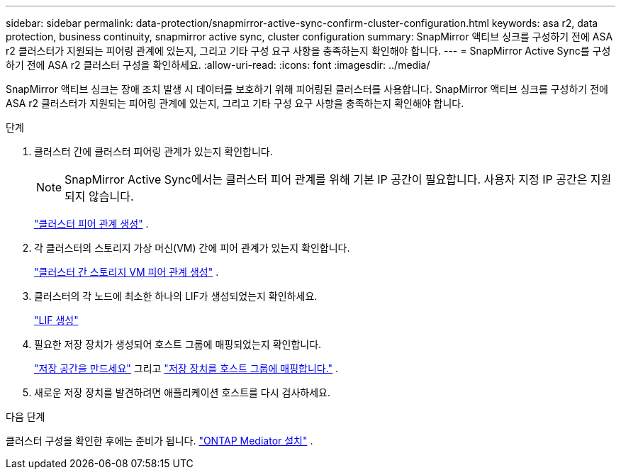 ---
sidebar: sidebar 
permalink: data-protection/snapmirror-active-sync-confirm-cluster-configuration.html 
keywords: asa r2, data protection, business continuity, snapmirror active sync, cluster configuration 
summary: SnapMirror 액티브 싱크를 구성하기 전에 ASA r2 클러스터가 지원되는 피어링 관계에 있는지, 그리고 기타 구성 요구 사항을 충족하는지 확인해야 합니다. 
---
= SnapMirror Active Sync를 구성하기 전에 ASA r2 클러스터 구성을 확인하세요.
:allow-uri-read: 
:icons: font
:imagesdir: ../media/


[role="lead"]
SnapMirror 액티브 싱크는 장애 조치 발생 시 데이터를 보호하기 위해 피어링된 클러스터를 사용합니다. SnapMirror 액티브 싱크를 구성하기 전에 ASA r2 클러스터가 지원되는 피어링 관계에 있는지, 그리고 기타 구성 요구 사항을 충족하는지 확인해야 합니다.

.단계
. 클러스터 간에 클러스터 피어링 관계가 있는지 확인합니다.
+

NOTE: SnapMirror Active Sync에서는 클러스터 피어 관계를 위해 기본 IP 공간이 필요합니다. 사용자 지정 IP 공간은 지원되지 않습니다.

+
link:snapshot-replication.html#step-1-create-a-cluster-peer-relationship["클러스터 피어 관계 생성"] .

. 각 클러스터의 스토리지 가상 머신(VM) 간에 피어 관계가 있는지 확인합니다.
+
link:create-svm-peer-relationship.html["클러스터 간 스토리지 VM 피어 관계 생성"] .

. 클러스터의 각 노드에 최소한 하나의 LIF가 생성되었는지 확인하세요.
+
link:../administer/manage-client-vm-access.html#create-a-lif-network-interface["LIF 생성"]

. 필요한 저장 장치가 생성되어 호스트 그룹에 매핑되었는지 확인합니다.
+
link:../manage-data/provision-san-storage.html#create-storage-units["저장 공간을 만드세요"] 그리고 link:../manage-data/provision-san-storage.html#map-the-storage-unit-to-a-host["저장 장치를 호스트 그룹에 매핑합니다."] .

. 새로운 저장 장치를 발견하려면 애플리케이션 호스트를 다시 검사하세요.


.다음 단계
클러스터 구성을 확인한 후에는 준비가 됩니다. link:install-ontap-mediator.html["ONTAP Mediator 설치"] .
